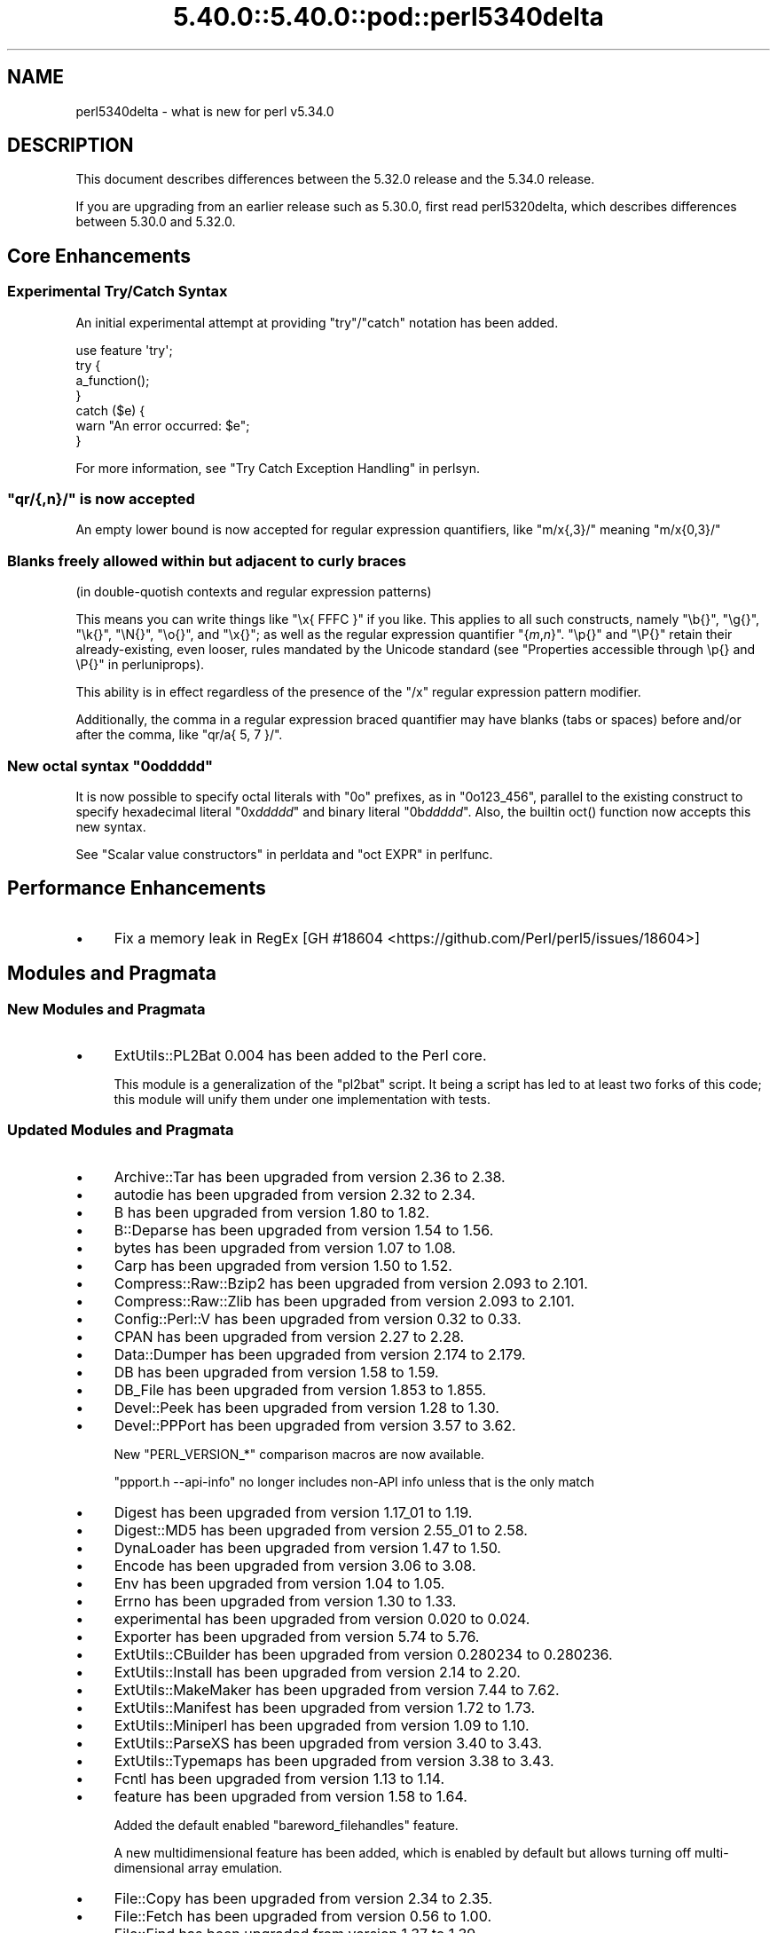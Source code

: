 .\" Automatically generated by Pod::Man 5.0102 (Pod::Simple 3.45)
.\"
.\" Standard preamble:
.\" ========================================================================
.de Sp \" Vertical space (when we can't use .PP)
.if t .sp .5v
.if n .sp
..
.de Vb \" Begin verbatim text
.ft CW
.nf
.ne \\$1
..
.de Ve \" End verbatim text
.ft R
.fi
..
.\" \*(C` and \*(C' are quotes in nroff, nothing in troff, for use with C<>.
.ie n \{\
.    ds C` ""
.    ds C' ""
'br\}
.el\{\
.    ds C`
.    ds C'
'br\}
.\"
.\" Escape single quotes in literal strings from groff's Unicode transform.
.ie \n(.g .ds Aq \(aq
.el       .ds Aq '
.\"
.\" If the F register is >0, we'll generate index entries on stderr for
.\" titles (.TH), headers (.SH), subsections (.SS), items (.Ip), and index
.\" entries marked with X<> in POD.  Of course, you'll have to process the
.\" output yourself in some meaningful fashion.
.\"
.\" Avoid warning from groff about undefined register 'F'.
.de IX
..
.nr rF 0
.if \n(.g .if rF .nr rF 1
.if (\n(rF:(\n(.g==0)) \{\
.    if \nF \{\
.        de IX
.        tm Index:\\$1\t\\n%\t"\\$2"
..
.        if !\nF==2 \{\
.            nr % 0
.            nr F 2
.        \}
.    \}
.\}
.rr rF
.\" ========================================================================
.\"
.IX Title "5.40.0::5.40.0::pod::perl5340delta 3"
.TH 5.40.0::5.40.0::pod::perl5340delta 3 2024-12-13 "perl v5.40.0" "Perl Programmers Reference Guide"
.\" For nroff, turn off justification.  Always turn off hyphenation; it makes
.\" way too many mistakes in technical documents.
.if n .ad l
.nh
.SH NAME
perl5340delta \- what is new for perl v5.34.0
.SH DESCRIPTION
.IX Header "DESCRIPTION"
This document describes differences between the 5.32.0 release and the 5.34.0
release.
.PP
If you are upgrading from an earlier release such as 5.30.0, first read
perl5320delta, which describes differences between 5.30.0 and 5.32.0.
.SH "Core Enhancements"
.IX Header "Core Enhancements"
.SS "Experimental Try/Catch Syntax"
.IX Subsection "Experimental Try/Catch Syntax"
An initial experimental attempt at providing \f(CW\*(C`try\*(C'\fR/\f(CW\*(C`catch\*(C'\fR notation has
been added.
.PP
.Vb 1
\&    use feature \*(Aqtry\*(Aq;
\&
\&    try {
\&        a_function();
\&    }
\&    catch ($e) {
\&        warn "An error occurred: $e";
\&    }
.Ve
.PP
For more information, see "Try Catch Exception Handling" in perlsyn.
.ie n .SS """qr/{,n}/"" is now accepted"
.el .SS "\f(CWqr/{,n}/\fP is now accepted"
.IX Subsection "qr/{,n}/ is now accepted"
An empty lower bound is now accepted for regular expression quantifiers,
like \f(CW\*(C`m/x{,3}/\*(C'\fR meaning \f(CW\*(C`m/x{0,3}/\*(C'\fR
.SS "Blanks freely allowed within but adjacent to curly braces"
.IX Subsection "Blanks freely allowed within but adjacent to curly braces"
(in double-quotish contexts and regular expression patterns)
.PP
This means you can write things like \f(CW\*(C`\ex{\ FFFC\ }\*(C'\fR if you like.  This
applies to all such constructs, namely \f(CW\*(C`\eb{}\*(C'\fR, \f(CW\*(C`\eg{}\*(C'\fR, \f(CW\*(C`\ek{}\*(C'\fR,
\&\f(CW\*(C`\eN{}\*(C'\fR, \f(CW\*(C`\eo{}\*(C'\fR, and \f(CW\*(C`\ex{}\*(C'\fR; as well as the regular expression
quantifier \f(CW\*(C`{\fR\f(CIm\fR\f(CW,\fR\f(CIn\fR\f(CW}\*(C'\fR.  \f(CW\*(C`\ep{}\*(C'\fR and \f(CW\*(C`\eP{}\*(C'\fR retain their
already-existing, even looser, rules mandated by the Unicode standard
(see "Properties accessible through \ep{} and \eP{}" in perluniprops).
.PP
This ability is in effect regardless of the presence of the \f(CW\*(C`/x\*(C'\fR
regular expression pattern modifier.
.PP
Additionally, the comma in a regular expression braced quantifier may
have blanks (tabs or spaces) before and/or after the comma, like
\&\f(CW\*(C`qr/a{\ 5,\ 7\ }/\*(C'\fR.
.ie n .SS "New octal syntax ""0o\fIddddd\fP"""
.el .SS "New octal syntax \f(CW0o\fP\f(CIddddd\fP\f(CW\fP"
.IX Subsection "New octal syntax 0oddddd"
It is now possible to specify octal literals with \f(CW\*(C`0o\*(C'\fR prefixes,
as in \f(CW\*(C`0o123_456\*(C'\fR, parallel to the existing construct to specify
hexadecimal literal \f(CW\*(C`0x\fR\f(CIddddd\fR\f(CW\*(C'\fR and binary literal \f(CW\*(C`0b\fR\f(CIddddd\fR\f(CW\*(C'\fR.
Also, the builtin \f(CWoct()\fR function now accepts this new syntax.
.PP
See "Scalar value constructors" in perldata and "oct EXPR" in perlfunc.
.SH "Performance Enhancements"
.IX Header "Performance Enhancements"
.IP \(bu 4
Fix a memory leak in RegEx
[GH #18604 <https://github.com/Perl/perl5/issues/18604>]
.SH "Modules and Pragmata"
.IX Header "Modules and Pragmata"
.SS "New Modules and Pragmata"
.IX Subsection "New Modules and Pragmata"
.IP \(bu 4
ExtUtils::PL2Bat 0.004 has been added to the Perl core.
.Sp
This module is a generalization of the \f(CW\*(C`pl2bat\*(C'\fR script. It being a script has
led to at least two forks of this code; this module will unify them under one
implementation with tests.
.SS "Updated Modules and Pragmata"
.IX Subsection "Updated Modules and Pragmata"
.IP \(bu 4
Archive::Tar has been upgraded from version 2.36 to 2.38.
.IP \(bu 4
autodie has been upgraded from version 2.32 to 2.34.
.IP \(bu 4
B has been upgraded from version 1.80 to 1.82.
.IP \(bu 4
B::Deparse has been upgraded from version 1.54 to 1.56.
.IP \(bu 4
bytes has been upgraded from version 1.07 to 1.08.
.IP \(bu 4
Carp has been upgraded from version 1.50 to 1.52.
.IP \(bu 4
Compress::Raw::Bzip2 has been upgraded from version 2.093 to 2.101.
.IP \(bu 4
Compress::Raw::Zlib has been upgraded from version 2.093 to 2.101.
.IP \(bu 4
Config::Perl::V has been upgraded from version 0.32 to 0.33.
.IP \(bu 4
CPAN has been upgraded from version 2.27 to 2.28.
.IP \(bu 4
Data::Dumper has been upgraded from version 2.174 to 2.179.
.IP \(bu 4
DB has been upgraded from version 1.58 to 1.59.
.IP \(bu 4
DB_File has been upgraded from version 1.853 to 1.855.
.IP \(bu 4
Devel::Peek has been upgraded from version 1.28 to 1.30.
.IP \(bu 4
Devel::PPPort has been upgraded from version 3.57 to 3.62.
.Sp
New \f(CW\*(C`PERL_VERSION_*\*(C'\fR comparison macros are now available.
.Sp
\&\f(CW\*(C`ppport.h \-\-api\-info\*(C'\fR no longer includes non-API info unless that is the only
match
.IP \(bu 4
Digest has been upgraded from version 1.17_01 to 1.19.
.IP \(bu 4
Digest::MD5 has been upgraded from version 2.55_01 to 2.58.
.IP \(bu 4
DynaLoader has been upgraded from version 1.47 to 1.50.
.IP \(bu 4
Encode has been upgraded from version 3.06 to 3.08.
.IP \(bu 4
Env has been upgraded from version 1.04 to 1.05.
.IP \(bu 4
Errno has been upgraded from version 1.30 to 1.33.
.IP \(bu 4
experimental has been upgraded from version 0.020 to 0.024.
.IP \(bu 4
Exporter has been upgraded from version 5.74 to 5.76.
.IP \(bu 4
ExtUtils::CBuilder has been upgraded from version 0.280234 to 0.280236.
.IP \(bu 4
ExtUtils::Install has been upgraded from version 2.14 to 2.20.
.IP \(bu 4
ExtUtils::MakeMaker has been upgraded from version 7.44 to 7.62.
.IP \(bu 4
ExtUtils::Manifest has been upgraded from version 1.72 to 1.73.
.IP \(bu 4
ExtUtils::Miniperl has been upgraded from version 1.09 to 1.10.
.IP \(bu 4
ExtUtils::ParseXS has been upgraded from version 3.40 to 3.43.
.IP \(bu 4
ExtUtils::Typemaps has been upgraded from version 3.38 to 3.43.
.IP \(bu 4
Fcntl has been upgraded from version 1.13 to 1.14.
.IP \(bu 4
feature has been upgraded from version 1.58 to 1.64.
.Sp
Added the default enabled \f(CW\*(C`bareword_filehandles\*(C'\fR feature.
.Sp
A new multidimensional
feature has been added, which is enabled by
default but allows turning off multi-dimensional array
emulation.
.IP \(bu 4
File::Copy has been upgraded from version 2.34 to 2.35.
.IP \(bu 4
File::Fetch has been upgraded from version 0.56 to 1.00.
.IP \(bu 4
File::Find has been upgraded from version 1.37 to 1.39.
.IP \(bu 4
File::Path has been upgraded from version 2.16 to 2.18.
.IP \(bu 4
File::Spec has been upgraded from version 3.78 to 3.80.
.IP \(bu 4
File::Temp has been upgraded from version 0.2309 to 0.2311.
.IP \(bu 4
Filter::Util::Call has been upgraded from version 1.59 to 1.60.
.IP \(bu 4
FindBin has been upgraded from version 1.51 to 1.52.
.IP \(bu 4
GDBM_File has been upgraded from version 1.18 to 1.19.
.Sp
New functions and compatibility for newer versions of GDBM.
[GH #18435 <https://github.com/Perl/perl5/pull/18435>]
.IP \(bu 4
Getopt::Long has been upgraded from version 2.51 to 2.52.
.IP \(bu 4
Getopt::Std has been upgraded from version 1.12 to 1.13.
.IP \(bu 4
Hash::Util has been upgraded from version 0.23 to 0.25.
.IP \(bu 4
Hash::Util::FieldHash has been upgraded from version 1.20 to 1.21.
.IP \(bu 4
I18N::LangTags has been upgraded from version 0.44 to 0.45.
.IP \(bu 4
if has been upgraded from version 0.0608 to 0.0609.
.IP \(bu 4
IO has been upgraded from version 1.43 to 1.46.
.Sp
IO::Socket now stores error messages in \f(CW$IO::Socket::errstr\fR, in
addition to in \f(CW$@\fR.
.Sp
The \f(CW\*(C`error\*(C'\fR method now reports the error state for both the input and
output streams for sockets and character devices.  Similarly
\&\f(CW\*(C`clearerr\*(C'\fR now clears the error state for both streams.
.Sp
A spurious error reported for regular file handles has been
fixed in IO::Handle.
[GH #18019 <https://github.com/Perl/perl5/issues/18019>]
.IP \(bu 4
IO-Compress has been upgraded from version 2.093 to 2.102.
.Sp
bin/zipdetails version 2.02
.IP \(bu 4
IO::Socket::IP has been upgraded from version 0.39 to 0.41.
.IP \(bu 4
IO::Zlib has been upgraded from version 1.10 to 1.11.
.IP \(bu 4
IPC::SysV has been upgraded from version 2.07 to 2.09.
.IP \(bu 4
JSON::PP has been upgraded from version 4.04 to 4.06.
.IP \(bu 4
The libnet distribution has been upgraded from version 3.11 to 3.13.
.IP \(bu 4
locale has been upgraded from version 1.09 to 1.10.
.IP \(bu 4
Math::Complex has been upgraded from version 1.5901 to 1.5902.
.IP \(bu 4
MIME::Base64 has been upgraded from version 3.15 to 3.16.
.IP \(bu 4
Module::CoreList has been upgraded from version 5.20200620 to 5.20210520.
.IP \(bu 4
Module::Load has been upgraded from version 0.34 to 0.36.
.IP \(bu 4
Module::Load::Conditional has been upgraded from version 0.70 to 0.74.
.IP \(bu 4
mro has been upgraded from version 1.23 to 1.25_001.
.IP \(bu 4
Net::Ping has been upgraded from version 2.72 to 2.74.
.IP \(bu 4
NEXT has been upgraded from version 0.67_01 to 0.68.
.IP \(bu 4
ODBM_File has been upgraded from version 1.16 to 1.17.
.IP \(bu 4
Opcode has been upgraded from version 1.47 to 1.50.
.IP \(bu 4
overload has been upgraded from version 1.31 to 1.33.
.IP \(bu 4
perlfaq has been upgraded from version 5.20200523 to 5.20210411.
.IP \(bu 4
PerlIO::encoding has been upgraded from version 0.28 to 0.30.
.IP \(bu 4
PerlIO::mmap has been upgraded from version 0.016 to 0.017.
.IP \(bu 4
PerlIO::scalar has been upgraded from version 0.30 to 0.31.
.IP \(bu 4
PerlIO::via::QuotedPrint has been upgraded from version 0.08 to 0.09.
.IP \(bu 4
Pod::Checker has been upgraded from version 1.73 to 1.74.
.IP \(bu 4
Pod::Html has been upgraded from version 1.25 to 1.27.
.IP \(bu 4
Pod::Simple has been upgraded from version 3.40 to 3.42.
.IP \(bu 4
Pod::Usage has been upgraded from version 1.69 to 2.01.
.IP \(bu 4
POSIX has been upgraded from version 1.94 to 1.97.
.Sp
\&\fBPOSIX::signbit()\fR behaviour has been improved.
[GH #18441 <https://github.com/Perl/perl5/pull/18441>]
.Sp
Documentation for \f(CW\*(C`asctime\*(C'\fR clarifies that the result is always in English.
(Use \f(CW\*(C`strftime\*(C'\fR for a localized result.)
.IP \(bu 4
re has been upgraded from version 0.40 to 0.41.
.Sp
(See under "Internal Changes" for more information.)
.IP \(bu 4
Safe has been upgraded from version 2.41 to 2.43.
.IP \(bu 4
Socket has been upgraded from version 2.029 to 2.031.
.IP \(bu 4
Storable has been upgraded from version 3.21 to 3.23.
.IP \(bu 4
strict has been upgraded from version 1.11 to 1.12.
.IP \(bu 4
subs has been upgraded from version 1.03 to 1.04.
.IP \(bu 4
Symbol has been upgraded from version 1.08 to 1.09.
.IP \(bu 4
Test::Harness has been upgraded from version 3.42 to 3.43.
.IP \(bu 4
Test::Simple has been upgraded from version 1.302175 to 1.302183.
.IP \(bu 4
Text::Balanced has been upgraded from version 2.03 to 2.04.
.IP \(bu 4
threads has been upgraded from version 2.25 to 2.26.
.IP \(bu 4
threads::shared has been upgraded from version 1.61 to 1.62.
.IP \(bu 4
Tie::RefHash has been upgraded from version 1.39 to 1.40.
.IP \(bu 4
Time::HiRes has been upgraded from version 1.9764 to 1.9767.
.IP \(bu 4
Time::Local has been upgraded from version 1.28 to 1.30.
.IP \(bu 4
Unicode::Collate has been upgraded from version 1.27 to 1.29.
.IP \(bu 4
Unicode::Normalize has been upgraded from version 1.27 to 1.28.
.IP \(bu 4
utf8 has been upgraded from version 1.22 to 1.24.
.IP \(bu 4
version has been upgraded from version 0.9924 to 0.9928.
.IP \(bu 4
warnings has been upgraded from version 1.47 to 1.51.
.IP \(bu 4
Win32 has been upgraded from version 0.53 to 0.57.
.Sp
Fix calling convention for \f(CW\*(C`PFNRegGetValueA\*(C'\fR.
.Sp
Added \f(CWWin32::IsSymlinkCreationAllowed()\fR,
\&\f(CWWin32::IsDeveloperModeEnabled()\fR, and \f(CWWin32::GetProcessPrivileges()\fR.
.Sp
Removed old code for versions before Windows 2000.
.IP \(bu 4
XS::APItest has been upgraded from version 1.09 to 1.16.
.IP \(bu 4
XS::Typemap has been upgraded from version 0.17 to 0.18.
.SH Documentation
.IX Header "Documentation"
.SS "New Documentation"
.IX Subsection "New Documentation"
\fIperldocstyle\fR
.IX Subsection "perldocstyle"
.PP
This document is a guide for the authorship and maintenance of the
documentation that ships with Perl.
.PP
\fIperlgov\fR
.IX Subsection "perlgov"
.PP
This document describes the goals, scope, system, and rules for Perl's new
governance model.
.PP
Other pod files, most notably perlpolicy, were amended to reflect
its adoption.
.SS "Changes to Existing Documentation"
.IX Subsection "Changes to Existing Documentation"
We have attempted to update the documentation to reflect the changes
listed in this document.  If you find any we have missed, open an issue
at <https://github.com/Perl/perl5/issues>.
.PP
Additionally, the following selected changes have been made:
.IP \(bu 4
perlapi, perlguts, perlxs, and perlxstut now prefer \f(CW\*(C`SvPVbyte\*(C'\fR
over \f(CW\*(C`SvPV\*(C'\fR.
.IP \(bu 4
References to \fBPumpking\fR have been replaced with a more accurate term or
\&\fBSteering Council\fR where appropriate.
.IP \(bu 4
\&\fBThe Perl Steering Council\fR is now the fallback contact for security issues.
.PP
\fIperlapi\fR
.IX Subsection "perlapi"
.IP \(bu 4
Efforts continue in improving the presentation of this document, and to
document more API elements.
.PP
\fIperlcommunity\fR
.IX Subsection "perlcommunity"
.IP \(bu 4
The freenode IRC URL has been updated.
.PP
\fIperldebguts\fR
.IX Subsection "perldebguts"
.IP \(bu 4
Corrected the description of the scalar \f(CW\*(C`${"_<$filename"}\*(C'\fR
variables.
.PP
\fIperldiag\fR
.IX Subsection "perldiag"
.IP \(bu 4
Now documents additional examples of "not imported" warnings.
.PP
\fIperlfaq\fR
.IX Subsection "perlfaq"
.IP \(bu 4
The Perl FAQ was updated to CPAN version 5.20201107 with minor
improvements.
.PP
\fIperlfunc\fR
.IX Subsection "perlfunc"
.IP \(bu 4
\&\fBmy()\fR and \fBstate()\fR now explicitly warn
the reader that lexical variables should typically not be redeclared
within the same scope or statement.
[GH #18389 <https://github.com/Perl/perl5/issues/18389>]
.IP \(bu 4
The localtime entry has been improved and now
also states that the result of the function is always in English.
.IP \(bu 4
\&\fBmsgsnd()\fR documented a length field included in the
packed \f(CW\*(C`MSG\*(C'\fR parameter to \f(CWmsgsnd()\fR, but there was no such field.
\&\f(CW\*(C`MSG\*(C'\fR contains only the type and the message content.
.IP \(bu 4
Better explanation of what happens when \f(CW\*(C`sleep\*(C'\fR is called with a zero or
negative value.
.IP \(bu 4
Simplify the \f(CWsplit()\fR documentation by removing the \f(CWjoin()\fRs from the
examples
[GH #18676 <https://github.com/Perl/perl5/issues/18676>]
.PP
\fIperlgit\fR
.IX Subsection "perlgit"
.IP \(bu 4
document how to create a remote-tracking branch for every PR
.IP \(bu 4
document how to get a PR as a local branch
.PP
\fIperlguts\fR
.IX Subsection "perlguts"
.IP \(bu 4
perlguts now explains in greater detail the need to consult \f(CW\*(C`SvUTF8\*(C'\fR
when calling \f(CW\*(C`SvPV\*(C'\fR (or variants). A new "How do I pass a Perl string to a C
library?" section in the same document discusses when to use which style of
macro to read an SV's string value.
.IP \(bu 4
Corrected \f(CW\*(C`my_rpeep\*(C'\fR example in perlguts.
.IP \(bu 4
A section has been added on the formatted printing of special sizes.
.PP
\fIperlop\fR
.IX Subsection "perlop"
.IP \(bu 4
The \f(CW\*(C`<>\*(C'\fR and \f(CW\*(C`<<>>\*(C'\fR operators are commonly referred to as
the diamond and double diamond operators respectively, but that wasn't
mentioned previously in their documentation.
.IP \(bu 4
Document range op behavior change.
.PP
\fIperlpacktut\fR
.IX Subsection "perlpacktut"
.IP \(bu 4
Incorrect variables used in an example have been fixed.
.PP
\fIperlsyn\fR
.IX Subsection "perlsyn"
.IP \(bu 4
Document that \fBcaller()\fR does not see try{} blocks
.IP \(bu 4
A new example shows how a lexical \f(CW\*(C`my\*(C'\fR variable can be declared
during the initialization of a \f(CW\*(C`for\*(C'\fR loop.
.PP
\fIperlunifaq\fR
.IX Subsection "perlunifaq"
.IP \(bu 4
Fix description of what Perl does with unencoded strings
.SH Diagnostics
.IX Header "Diagnostics"
The following additions or changes have been made to diagnostic output,
including warnings and fatal error messages.  For the complete list of
diagnostic messages, see perldiag.
.SS "New Diagnostics"
.IX Subsection "New Diagnostics"
\fINew Errors\fR
.IX Subsection "New Errors"
.IP \(bu 4
Bareword filehandle "%s" not allowed under 'no feature "bareword_filehandles"'
.Sp
This accompanies the new
bareword_filehandles feature.
.IP \(bu 4
Multidimensional hash lookup is disabled
.Sp
This accompanies the new
multidimensional feature.
.PP
\fINew Warnings\fR
.IX Subsection "New Warnings"
.IP \(bu 4
Wide character in setenv key (encoding to utf8)
.Sp
Attempts to put wide characters into environment variable keys via \f(CW%ENV\fR now
provoke this warning.
.SS "Changes to Existing Diagnostics"
.IX Subsection "Changes to Existing Diagnostics"
.IP \(bu 4
Error \f(CW%s\fR in expansion of \f(CW%s\fR
.Sp
An error was encountered in handling a user-defined property
("User-Defined Character Properties" in perlunicode).  These are
programmer written subroutines, hence subject to errors that may
prevent them from compiling or running.
.IP \(bu 4
Infinite recursion in user-defined property
.Sp
A user-defined property ("User-Defined Character Properties" in perlunicode)
can depend on the definitions of other user-defined
properties.  If the chain of dependencies leads back to this property,
infinite recursion would occur, were it not for the check that raised
this error.
.IP \(bu 4
Timeout waiting for another thread to define \ep{%s}
.Sp
The first time a user-defined property
("User-Defined Character Properties" in perlunicode) is used, its
definition is looked up and converted into an internal form for more
efficient handling in subsequent uses.  There could be a race if two or
more threads tried to do this processing nearly simultaneously.
.IP \(bu 4
Unknown user-defined property name \ep{%s}
.Sp
You specified to use a property within the \f(CW\*(C`\ep{...}\*(C'\fR which was a
syntactically valid user-defined property, but no definition was found
for it
.IP \(bu 4
Too few arguments for subroutine '%s' (got \f(CW%d\fR; expected \f(CW%d\fR)
.Sp
Subroutine argument-count mismatch errors now include the number of
given and expected arguments.
.IP \(bu 4
Too many arguments for subroutine '%s' (got \f(CW%d\fR; expected \f(CW%d\fR)
.Sp
Subroutine argument-count mismatch errors now include the number of
given and expected arguments.
.IP \(bu 4
Lost precision when \f(CW%s\fR \f(CW%f\fR by 1
.Sp
This warning was only issued for positive too-large values when
incrementing, and only for negative ones when decrementing.
It is now issued for both positive or negative too-large values.
[GH #18333 <https://github.com/Perl/perl5/issues/18333>]
.IP \(bu 4
\&\eK not permitted in lookahead/lookbehind in regex; marked by <\-\- HERE in m/%s/
.Sp
This error was incorrectly produced in some cases involving nested
lookarounds.  This has been fixed.
[GH #18123 <https://github.com/Perl/perl5/issues/18123>]
.IP \(bu 4
Use of uninitialized value%s
.Sp
This warning may now include the array or hash index when the
uninitialized value is the result of an element not found.  This will
only happen if the index is a simple non-magical variable.
.SH "Utility Changes"
.IX Header "Utility Changes"
.SS "perl5db.pl (the debugger)"
.IX Subsection "perl5db.pl (the debugger)"
.IP \(bu 4
New option: \f(CW\*(C`HistItemMinLength\*(C'\fR
.Sp
This option controls the minimum length a command must be to get stored in
history.  Traditionally, this has been fixed at 2.  Changes to the debugger
are often perilous, and new bugs should be reported so the debugger can be
debugged.
.IP \(bu 4
Fix to \f(CW\*(C`i\*(C'\fR and \f(CW\*(C`l\*(C'\fR commands
.Sp
The \f(CW\*(C`i $var\*(C'\fR and \f(CW\*(C`l $var\*(C'\fR commands work again with lexical variables.
.SH "Configuration and Compilation"
.IX Header "Configuration and Compilation"
.IP \(bu 4
Prevented incpath to spill into libpth
.IP \(bu 4
Use realpath if available. (This might catch more duplicate paths.)
.IP \(bu 4
Only include real existing paths.
.IP \(bu 4
Filter inc paths out of libpth.
.IP \(bu 4
stadtx hash support has been removed
.Sp
stadtx support has been entirely removed.  Previously, it could be requested
with \f(CW\*(C`PERL_HASH_FUNC_STADTX\*(C'\fR, and was default in 64\-bit builds.  It has been
replaced with SipHash.  SipHash has been more rigorously reviewed than stadtx.
.IP \(bu 4
Configure
.Sp
A new probe checks for buggy libc implementations of the \f(CW\*(C`gcvt\*(C'\fR/\f(CW\*(C`qgcvt\*(C'\fR
functions.
[GH #18170 <https://github.com/Perl/perl5/issues/18170>]
.IP \(bu 4
\&\f(CW\*(C`\-Dusedefaultstrict\*(C'\fR
.Sp
Perl can now be built with strict on by default (using the configuration
option \f(CW\*(C`\-Dusedefaultstrict\*(C'\fR.
.Sp
These strict defaults do not apply when \f(CW\*(C`perl\*(C'\fR is run via \f(CW\*(C`\-e\*(C'\fR or \f(CW\*(C`\-E\*(C'\fR.
.Sp
This setting provides a diagnostic mechanism intended for development
purposes only and is thus undefined by default.
.IP \(bu 4
The minimum supported Bison version is now 2.4, and the maximum is 3.7.
.IP \(bu 4
Newer 64\-bit versions of the Intel C/C++ compiler are now recognised
and have the correct flags set.
.IP \(bu 4
We now trap SIGBUS when \fIConfigure\fR checks for \f(CW\*(C`va_copy\*(C'\fR.
.Sp
On several systems the attempt to determine if we need \f(CW\*(C`va_copy\*(C'\fR or similar
results in a SIGBUS instead of the expected SIGSEGV, which previously caused a
core dump.
.Sp
[GH #18148 <https://github.com/Perl/perl5/issues/18148>]
.SH Testing
.IX Header "Testing"
Tests were added and changed to reflect the other additions and
changes in this release.  Furthermore, these significant changes were
made:
.IP \(bu 4
Split Config-dependent tests in \fIt/opbasic/arith.t\fR to \fIt/op/arith2.t\fR
.IP \(bu 4
\&\fIt/re/opt.t\fR was added, providing a test harness for regexp optimization.
[GH #18213 <https://github.com/Perl/perl5/pull/18213>]
.IP \(bu 4
A workaround for CPAN distributions needing dot in \f(CW@INC\fR has been removed
[GH #18394 <https://github.com/Perl/perl5/pull/18394>].
All distributions that previously required the workaround have now been
adapted.
.IP \(bu 4
When testing in parallel on many-core platforms, you can now cause the
test suite to finish somewhat earlier, but with less logical ordering of
the tests, by setting
.Sp
.Vb 1
\& PERL_TEST_HARNESS_ASAP=1
.Ve
.Sp
while running the test suite.
.SH "Platform Support"
.IX Header "Platform Support"
.SS "New Platforms"
.IX Subsection "New Platforms"
.IP 9front 4
.IX Item "9front"
Allow building Perl on i386 9front systems (a fork of plan9).
.SS "Updated Platforms"
.IX Subsection "Updated Platforms"
.IP Plan9 4
.IX Item "Plan9"
Improve support for Plan9 on i386 platforms.
.IP "MacOS (Darwin)" 4
.IX Item "MacOS (Darwin)"
The hints file for darwin has been updated to handle future MacOS versions
beyond 10. [GH #17946 <https://github.com/Perl/perl5/issues/17946>]
.SS "Discontinued Platforms"
.IX Subsection "Discontinued Platforms"
.IP Symbian 4
.IX Item "Symbian"
Support code relating to Symbian has been removed.  Symbian was an
operating system for mobile devices.  The port was last updated in July
2009, and the platform itself in October 2012.
.SS "Platform-Specific Notes"
.IX Subsection "Platform-Specific Notes"
.IP DragonFlyBSD 4
.IX Item "DragonFlyBSD"
Tests were updated to workaround DragonFlyBSD bugs in tc*()
functions <https://bugs.dragonflybsd.org/issues/3252> and ctime
updates <https://bugs.dragonflybsd.org/issues/3251>.
.IP "Mac OS X" 4
.IX Item "Mac OS X"
A number of system libraries no longer exist as actual files on Big Sur,
even though \f(CW\*(C`dlopen\*(C'\fR will pretend they do, so now we fall back to \f(CW\*(C`dlopen\*(C'\fR
if a library file can not be found.
[GH #18407 <https://github.com/Perl/perl5/issues/18407>]
.IP Windows 4
.IX Item "Windows"
Reading non-ASCII characters from the console when its codepage was set to
65001 (UTF\-8) was broken due to a bug in Windows. A workaround for this
problem has been implemented.
[GH #18701 <https://github.com/Perl/perl5/issues/18701>]
.Sp
Building with mingw.org compilers (version 3.4.5 or later) using mingw runtime
versions < 3.22 now works again.  This was broken in Perl 5.31.4.
.Sp
Building with mingw.org compilers (version 3.4.5 or later) using mingw runtime
versions >= 3.21 now works (for compilers up to version 5.3.0).
.Sp
\&\fIMakefile.mk\fR, and thus support for dmake, has been removed. It is still
possible to build Perl on Windows using nmake (Makefile) and GNU make
(GNUmakefile).
[GH #18511 <https://github.com/Perl/perl5/pull/18511>]
.Sp
perl can now be built with \f(CW\*(C`USE_QUADMATH\*(C'\fR on MS Windows using
(32\-bit and 64\-bit) mingw\-w64 ports of gcc.
[GH #18465 <https://github.com/Perl/perl5/pull/18465>]
.Sp
The \fIpl2bat.pl\fR utility now needs to \f(CW\*(C`use ExtUtils::PL2Bat\*(C'\fR. This could
cause failures in parallel builds.
.Sp
Windows now supports \fBsymlink()\fR and
\&\fBreadlink()\fR, and \fBlstat()\fR is no
longer an alias for \fBstat()\fR.
[GH #18005 <https://github.com/Perl/perl5/issues/18005>].
.Sp
Unlike POSIX systems, creating a symbolic link on Windows requires
either elevated privileges or Windows 10 1703 or later with Developer
Mode enabled.
.Sp
\&\fBstat()\fR, including \f(CW\*(C`stat FILEHANDLE\*(C'\fR, and \fBlstat()\fR now uses our own
implementation that populates the device \f(CW\*(C`dev\*(C'\fR and inode numbers
\&\f(CW\*(C`ino\*(C'\fR returned rather than always returning zero.  The number of
links \f(CW\*(C`nlink\*(C'\fR field is now always populated.
.Sp
\&\f(CW\*(C`${^WIN32_SLOPPY_STAT}\*(C'\fR  previously
controlled whether the \f(CW\*(C`nlink\*(C'\fR field was populated requiring a
separate Windows API call to fetch, since \f(CW\*(C`nlink\*(C'\fR and the other
information required for \f(CWstat()\fR is now retrieved in a single API call.
.Sp
The \f(CW\*(C`\-r\*(C'\fR and \f(CW\*(C`\-w\*(C'\fR operators now return true for the \f(CW\*(C`STDIN\*(C'\fR,
\&\f(CW\*(C`STDOUT\*(C'\fR and \f(CW\*(C`STDERR\*(C'\fR handles.  Unfortunately it still won't return
true for duplicates of those handles.
[GH #8502 <https://github.com/Perl/perl5/issues/8502>].
.Sp
The times returned by \fBstat()\fR and \fBlstat()\fR are no longer incorrect
across Daylight Savings Time adjustments.
[GH #6080 <https://github.com/Perl/perl5/issues/6080>].
.Sp
\&\f(CW\*(C`\-x\*(C'\fR on a filehandle should now match \f(CW\*(C`\-x\*(C'\fR on the corresponding
filename on Vista or later.
[GH #4145 <https://github.com/Perl/perl5/issues/4145>].
.Sp
\&\f(CW\*(C`\-e \*(Aq"\*(Aq\*(C'\fR no longer incorrectly returns true.
[GH #12431 <https://github.com/Perl/perl5/issues/12431>].
.Sp
The same manifest is now used for Visual C++ and gcc builds.
.Sp
Previously, MSVC builds were using the \fB/manifestdependency\fR flag instead of
embedding \fIperlexe.manifest\fR, which caused issues such as \f(CWGetVersionEx()\fR
returning the wrong version number on Windows 10.
.IP z/OS 4
.IX Item "z/OS"
The locale categories \f(CW\*(C`LC_SYNTAX\*(C'\fR and \f(CW\*(C`LC_TOD\*(C'\fR are now recognized.
Perl doesn't do anything with these, except it now allows you to specify
them.  They are included in \f(CW\*(C`LC_ALL\*(C'\fR.
.SH "Internal Changes"
.IX Header "Internal Changes"
.IP \(bu 4
Corrected handling of double and long double parameters for perl's
implementation of formatted output for \f(CW\*(C`\-Dusequadmath\*(C'\fR builds.
.Sp
This applies to \f(CWPerlIO_printf()\fR, \f(CWcroak()\fR, \f(CWwarn()\fR, \f(CWsv_catpvf()\fR and
their variants.
.Sp
Previously in \f(CW\*(C`quadmath\*(C'\fR builds, code like:
.Sp
.Vb 1
\&  PerlIO_printf(PerlIO_stderr(), "%g", somedouble);
.Ve
.Sp
or
.Sp
.Vb 1
\&  PerlIO_printf(PerlIO_stderr(), "%Lg", somelongdouble);
.Ve
.Sp
would erroneously throw an exception "panic: quadmath invalid format
\&...", since the code added for quadmath builds assumed \f(CW\*(C`NV\*(C'\fRs were the
only floating point format passed into these functions.
.Sp
This code would also process the standard C long double specifier \f(CW\*(C`L\*(C'\fR
as if it expected an \f(CW\*(C`NV\*(C'\fR (\f(CW\*(C`_\|_float128\*(C'\fR for quadmath builds),
resulting in undefined behaviour.
.Sp
These functions now correctly accept doubles, long doubles and NVs.
.IP \(bu 4
Previously the right operand of bitwise shift operators (shift amount)
was implicitly cast from IV to int, but it might lead wrong results
if IV does not fit in int.
.Sp
And also, shifting INT_MIN bits used to yield the shiftee unchanged
(treated as 0\-bit shift instead of negative shift).
.IP \(bu 4
A set of \f(CW\*(C`cop_hints_exists_{pv,pvn,pvs,sv}\*(C'\fR functions was added,
to support checking for the existence of keys in the hints hash of a
specific cop without needing to create a mortal copy of said value.
.IP \(bu 4
An aid has been added for using the \f(CW\*(C`DEBUG\*(C'\fR macros when debugging XS or
C code. The comments in \fIperl.h\fR describe \f(CW\*(C`DEBUG_PRE_STMTS\*(C'\fR and
\&\f(CW\*(C`DEBUG_POST_STMTS\*(C'\fR. which you can \f(CW\*(C`#define\*(C'\fR to do things like save and
restore \f(CW\*(C`errno\*(C'\fR, in case the \f(CW\*(C`DEBUG\*(C'\fR calls are interfering with that,
or to display timestamps, or which thread it's coming from, or the
location of the call, or whatever.  You can make a quick hack to help
you track something down without having to edit individual \f(CW\*(C`DEBUG\*(C'\fR
calls.
.IP \(bu 4
Make \f(CW\*(C`REFCOUNTED_HE_EXISTS\*(C'\fR available outside of core
.IP \(bu 4
All \f(CW\*(C`SvTRUE\*(C'\fR\-ish functions now evaluate their arguments exactly once.
In 5.32, plain "\f(CW\*(C`SvTRUE\*(C'\fR" in perlapi was changed to do that; now the rest
do as well.
.IP \(bu 4
Unicode is now a first class citizen when considering the pattern /A*B/ where
A and B are arbitrary.  The pattern matching code tries to make a tight loop
to match the span of A's.  The logic of this was now really updated with
support for UTF\-8.
.IP \(bu 4
The re module has a new function \f(CW\*(C`optimization\*(C'\fR, which can return a
hashref of optimization data discovered about a compiled regexp.
.IP \(bu 4
The \f(CW\*(C`PERL_GLOBAL_STRUCT\*(C'\fR compilation option has been removed, and
with it the need or the \f(CW\*(C`dVAR\*(C'\fR macro.  \f(CW\*(C`dVAR\*(C'\fR remains defined as a
no-op outside \f(CW\*(C`PERL_CORE\*(C'\fR for backwards compatiblity with XS modules.
.IP \(bu 4
A new savestack type \f(CW\*(C`SAVEt_HINTS_HH\*(C'\fR has been added, which neatens the
previous behaviour of \f(CW\*(C`SAVEt_HINTS\*(C'\fR.  On previous versions the types and
values pushed to the save stack would depend on whether the hints included the
\&\f(CW\*(C`HINT_LOCALIZE_HH\*(C'\fR bit, which complicates external code that inspects the
save stack. The new version uses a different savestack type to indicate the
difference.
.IP \(bu 4
A new API function "av_count" in perlapi has been added which gives a
clearly named way to find how many elements are in an array.
.SH "Selected Bug Fixes"
.IX Header "Selected Bug Fixes"
.IP \(bu 4
Setting \f(CW%ENV\fR now properly handles upgraded strings in the key. Previously
Perl sent the SV's internal PV directly to the OS; now it will handle keys
as it has handled values since 5.18: attempt to downgrade the string first;
if that fails then warn and use the utf8 form.
.IP \(bu 4
Fix a memory leak in regcomp.c
[GH #18604 <https://github.com/Perl/perl5/issues/18604>]
.IP \(bu 4
pack/unpack format 'D' now works on all systems that could support it
.Sp
Previously if \f(CW\*(C`NV == long double\*(C'\fR, now it is supported on all platforms that
have long doubles. In particular that means it is now also supported on
quadmath platforms.
.IP \(bu 4
Skip trying to constant fold an incomplete op tree
[GH #18380 <https://github.com/Perl/perl5/issues/18380>]
.Sp
Constant folding of chained comparison op trees could fail under certain
conditions, causing perl to crash. As a quick fix, constant folding is
now skipped for such op trees. This also addresses
[GH #17917 <https://github.com/Perl/perl5/issues/17917>].
.IP \(bu 4
\&\f(CW%g\fR formatting broken on Ubuntu\-18.04, \f(CW\*(C`NVSIZE == 8\*(C'\fR
[GH #18170 <https://github.com/Perl/perl5/issues/18170>]
.Sp
Buggy libc implementations of the \f(CW\*(C`gcvt\*(C'\fR and \f(CW\*(C`qgcvt\*(C'\fR functions
caused \f(CW\*(C`(s)printf\*(C'\fR to incorrectly truncate \f(CW%g\fR formatted numbers.
A new Configure probe now checks for this, with the result that the libc
\&\f(CW\*(C`sprintf\*(C'\fR will be used in place of \f(CW\*(C`gcvt\*(C'\fR and \f(CW\*(C`qgcvt\*(C'\fR.
.Sp
Tests added as part of this fix also revealed related problems in
some Windows builds. The makefiles for MINGW builds on Windows have
thus been adjusted to use \f(CW\*(C`USE_MINGW_ANSI_STDIO\*(C'\fR by default, ensuring
that they also provide correct \f(CW\*(C`(s)printf\*(C'\fR formatting of numbers.
.IP \(bu 4
\&\fIop.c\fR: croak on \f(CW\*(C`my $_\*(C'\fR when \f(CW\*(C`use utf8\*(C'\fR is in effect
[GH #18449 <https://github.com/Perl/perl5/issues/18449>]
.Sp
The lexical topic feature experiment was removed in Perl v5.24 and
declaring \f(CW\*(C`my $_\*(C'\fR became a compile time error. However, it was previously
still possible to make this declaration if \f(CW\*(C`use utf8\*(C'\fR was in effect.
.IP \(bu 4
\&\fIregexec.c\fR: Fix assertion failure
[GH #18451 <https://github.com/Perl/perl5/issues/18451>]
.Sp
Fuzzing triggered an assertion failure in the regexp engine when too many
characters were copied into a buffer.
.IP \(bu 4
\&\fBsemctl()\fR, \fBmsgctl()\fR, and
\&\fBshmctl()\fR now properly reset the UTF\-8 flag on the
\&\f(CW\*(C`ARG\*(C'\fR parameter if it's modified for \f(CW\*(C`IPC_STAT\*(C'\fR or \f(CW\*(C`GETALL\*(C'\fR
operations.
.IP \(bu 4
\&\f(CWsemctl()\fR, \f(CWmsgctl()\fR, and \f(CWshmctl()\fR now attempt to downgrade the \f(CW\*(C`ARG\*(C'\fR
parameter if its value is being used as input to \f(CW\*(C`IPC_SET\*(C'\fR or
\&\f(CW\*(C`SETALL\*(C'\fR calls.  A failed downgrade will thrown an exception.
.IP \(bu 4
In cases where \f(CWsemctl()\fR, \f(CWmsgctl()\fR or \f(CWshmctl()\fR would treat the \f(CW\*(C`ARG\*(C'\fR
parameter as a pointer, an undefined value no longer generates a
warning.  In most such calls the pointer isn't used anyway and this
allows you to supply \f(CW\*(C`undef\*(C'\fR for a value not used by the underlying
function.
.IP \(bu 4
\&\fBsemop()\fR now downgrades the \f(CW\*(C`OPSTRING\*(C'\fR parameter,
\&\fBmsgsnd()\fR now downgrades the \f(CW\*(C`MSG\*(C'\fR parameter and
shmwrite now downgrades the \f(CW\*(C`STRING\*(C'\fR parameter
to treat them as bytes.  Previously they would be left upgraded,
providing a corrupted structure to the underlying function call.
.IP \(bu 4
\&\fBmsgrcv()\fR now properly resets the UTF\-8 flag the
\&\f(CW\*(C`VAR\*(C'\fR parameter when it is modified.  Previously the UTF\-8 flag could
be left on, resulting in a possibly corrupt result in \f(CW\*(C`VAR\*(C'\fR.
.IP \(bu 4
Magic is now called correctly for stacked file test operators.
[GH #18293 <https://github.com/Perl/perl5/issues/18293>]
.IP \(bu 4
The \f(CW\*(C`@ary = split(...)\*(C'\fR optimization no longer switches in the target
array as the value stack.
[GH #18232 <https://github.com/Perl/perl5/issues/18232>]
Also see discussion at
<https://github.com/Perl/perl5/pull/18014#issuecomment\-671299506>.
.IP \(bu 4
Fixed a bug in which some regexps with recursive subpatterns matched
incorrectly.
.Sp
[GH #18096 <https://github.com/Perl/perl5/issues/18096>]
.IP \(bu 4
On Win32, \f(CW\*(C`waitpid(\-1, WNOHANG)\*(C'\fR could sometimes have a very large
timeout.  [GH #16529 <https://github.com/Perl/perl5/issues/16529>]
.IP \(bu 4
\&\f(CW\*(C`MARK\*(C'\fR and hence \f(CW\*(C`items\*(C'\fR are now correctly initialized in \f(CW\*(C`BOOT\*(C'\fR XSUBs.
.IP \(bu 4
Some list assignments involving \f(CW\*(C`undef\*(C'\fR on the left-hand side were
over-optimized and produced incorrect results.
[GH #16685 <https://github.com/Perl/perl5/issues/16685>],
[GH #17816 <https://github.com/Perl/perl5/issues/17816>]
.SH "Known Problems"
.IX Header "Known Problems"
None
.SH "Errata From Previous Releases"
.IX Header "Errata From Previous Releases"
None
.SH Obituary
.IX Header "Obituary"
Kent Fredric (KENTNL) passed away in February 2021.  A native of New Zealand
and a self-described "huge geek," Kent was the author or maintainer of 178
CPAN distributions, the Perl maintainer for the Gentoo Linux distribution and
a contributor to the Perl core distribution.  He is mourned by his family,
friends and open source software communities worldwide.
.SH Acknowledgements
.IX Header "Acknowledgements"
Perl 5.34.0 represents approximately 11 months of development since Perl
5.32.0 and contains approximately 280,000 lines of changes across 2,100
files from 78 authors.
.PP
Excluding auto-generated files, documentation and release tools, there were
approximately 150,000 lines of changes to 1,300 .pm, .t, .c and .h files.
.PP
Perl continues to flourish into its fourth decade thanks to a vibrant
community of users and developers. The following people are known to have
contributed the improvements that became Perl 5.34.0:
.PP
Aaron Crane, Adam Hartley, Andy Dougherty, Ben Cornett, Branislav
Zahradn\[u00C3]\%k, brian d foy, Chris 'BinGOs' Williams, Christian Walde
(Mithaldu), Craig A. Berry, Dagfinn Ilmari Manns\[u00C3]\[u00A5]ker, Dan Book, Daniel
B\[u00C3]\[u00B6]hmer, Daniel La\[u00C3]\[u00BC]gt, Dan Kogai, David Cantrell, David Mitchell, Dominic
Hamon, E. Choroba, Ed J, Eric Herman, Eugene Alvin Villar,
Felipe Gasper, Giovanni Tataranni, Graham Knop, Graham Ollis, Hauke D,
H.Merijn Brand, Hugo van der Sanden, Ichinose Shogo, Ivan Baidakou, Jae
Bradley, James E Keenan, Jason McIntosh, jkahrman, John Karr, John Lightsey,
Kang-min Liu, Karen Etheridge, Karl Williamson, Keith Thompson, Leon
Timmermans, Marc Reisner, Marcus Holland-Moritz, Max Maischein, Michael G
Schwern, Nicholas Clark, Nicolas R., Paul Evans, Petr P\[u00C3]\%sa\[u00C5]\[u0099], raiph, Renee
Baecker, Ricardo Signes, Richard Leach, Romano, Ryan Voots, Samanta Navarro,
Samuel Thibault, Sawyer X, Scott Baker, Sergey Poznyakoff, Sevan Janiyan,
Shirakata Kentaro, Shlomi Fish, Sisyphus, Sizhe Zhao, Steve Hay, TAKAI
Kousuke, Thibault Duponchelle, Todd Rinaldo, Tomasz Konojacki, Tom Hukins,
Tom Stellard, Tony Cook, vividsnow, Yves Orton, Zakariyya Mughal,
\&\[u00D0]\[u009C]\[u00D0]\[u00B8]\[u00D1]\[u0085]\[u00D0]\[u00B0]\[u00D0]\[u00B8]\[u00D0]\[u00BB] \[u00D0]\[u009A]\[u00D0]\[u00BE]\[u00D0]\[u00B7]\[u00D0]\[u00B0]\[u00D1]\[u0087]\[u00D0]\[u00BA]\[u00D0]\[u00BE]\[u00D0]\[u00B2].
.PP
The list above is almost certainly incomplete as it is automatically
generated from version control history. In particular, it does not include
the names of the (very much appreciated) contributors who reported issues to
the Perl bug tracker.
.PP
Many of the changes included in this version originated in the CPAN modules
included in Perl's core. We're grateful to the entire CPAN community for
helping Perl to flourish.
.PP
For a more complete list of all of Perl's historical contributors, please
see the \fIAUTHORS\fR file in the Perl source distribution.
.SH "Reporting Bugs"
.IX Header "Reporting Bugs"
If you find what you think is a bug, you might check the perl bug database
at <https://github.com/Perl/perl5/issues>.  There may also be information at
<http://www.perl.org/>, the Perl Home Page.
.PP
If you believe you have an unreported bug, please open an issue at
<https://github.com/Perl/perl5/issues>.  Be sure to trim your bug down to a
tiny but sufficient test case.
.PP
If the bug you are reporting has security implications which make it
inappropriate to send to a public issue tracker, then see
"SECURITY VULNERABILITY CONTACT INFORMATION" in perlsec
for details of how to report the issue.
.SH "Give Thanks"
.IX Header "Give Thanks"
If you wish to thank the Perl 5 Porters for the work we had done in Perl 5,
you can do so by running the \f(CW\*(C`perlthanks\*(C'\fR program:
.PP
.Vb 1
\&    perlthanks
.Ve
.PP
This will send an email to the Perl 5 Porters list with your show of thanks.
.SH "SEE ALSO"
.IX Header "SEE ALSO"
The \fIChanges\fR file for an explanation of how to view exhaustive details on
what changed.
.PP
The \fIINSTALL\fR file for how to build Perl.
.PP
The \fIREADME\fR file for general stuff.
.PP
The \fIArtistic\fR and \fICopying\fR files for copyright information.
.SH "POD ERRORS"
.IX Header "POD ERRORS"
Hey! \fBThe above document had some coding errors, which are explained below:\fR
.IP "Around line 1:" 4
.IX Item "Around line 1:"
This document probably does not appear as it should, because its "=encoding utf8" line calls for an unsupported encoding.  [Pod::Simple::TranscodeDumb v3.45's supported encodings are: ascii ascii-ctrl cp1252 iso\-8859\-1 latin\-1 latin1 null]
.Sp
Couldn't do =encoding utf8: This document probably does not appear as it should, because its "=encoding utf8" line calls for an unsupported encoding.  [Pod::Simple::TranscodeDumb v3.45's supported encodings are: ascii ascii-ctrl cp1252 iso\-8859\-1 latin\-1 latin1 null]
